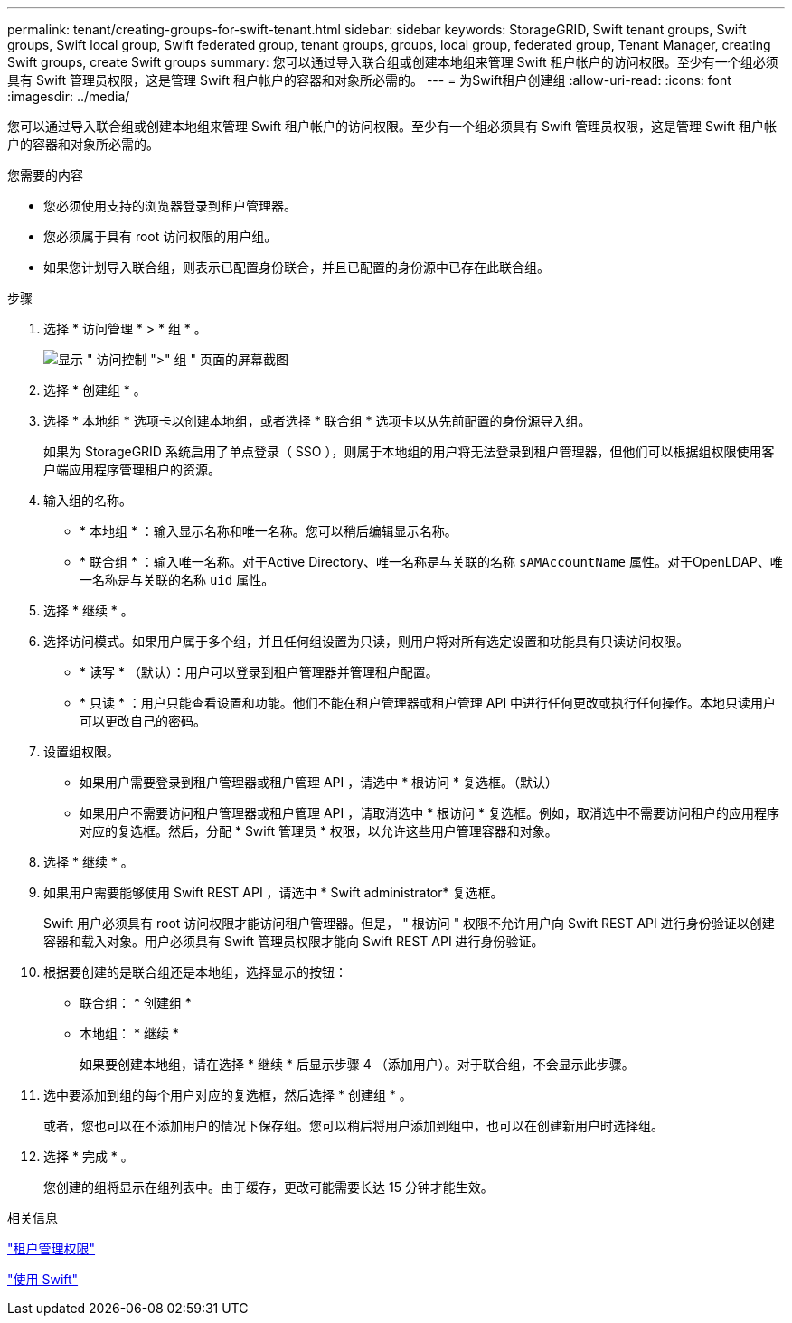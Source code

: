---
permalink: tenant/creating-groups-for-swift-tenant.html 
sidebar: sidebar 
keywords: StorageGRID, Swift tenant groups, Swift groups, Swift local group, Swift federated group, tenant groups, groups, local group, federated group, Tenant Manager, creating Swift groups, create Swift groups 
summary: 您可以通过导入联合组或创建本地组来管理 Swift 租户帐户的访问权限。至少有一个组必须具有 Swift 管理员权限，这是管理 Swift 租户帐户的容器和对象所必需的。 
---
= 为Swift租户创建组
:allow-uri-read: 
:icons: font
:imagesdir: ../media/


[role="lead"]
您可以通过导入联合组或创建本地组来管理 Swift 租户帐户的访问权限。至少有一个组必须具有 Swift 管理员权限，这是管理 Swift 租户帐户的容器和对象所必需的。

.您需要的内容
* 您必须使用支持的浏览器登录到租户管理器。
* 您必须属于具有 root 访问权限的用户组。
* 如果您计划导入联合组，则表示已配置身份联合，并且已配置的身份源中已存在此联合组。


.步骤
. 选择 * 访问管理 * > * 组 * 。
+
image::../media/tenant_add_groups_example.png[显示 " 访问控制 ">" 组 " 页面的屏幕截图]

. 选择 * 创建组 * 。
. 选择 * 本地组 * 选项卡以创建本地组，或者选择 * 联合组 * 选项卡以从先前配置的身份源导入组。
+
如果为 StorageGRID 系统启用了单点登录（ SSO ），则属于本地组的用户将无法登录到租户管理器，但他们可以根据组权限使用客户端应用程序管理租户的资源。

. 输入组的名称。
+
** * 本地组 * ：输入显示名称和唯一名称。您可以稍后编辑显示名称。
** * 联合组 * ：输入唯一名称。对于Active Directory、唯一名称是与关联的名称 `sAMAccountName` 属性。对于OpenLDAP、唯一名称是与关联的名称 `uid` 属性。


. 选择 * 继续 * 。
. 选择访问模式。如果用户属于多个组，并且任何组设置为只读，则用户将对所有选定设置和功能具有只读访问权限。
+
** * 读写 * （默认）：用户可以登录到租户管理器并管理租户配置。
** * 只读 * ：用户只能查看设置和功能。他们不能在租户管理器或租户管理 API 中进行任何更改或执行任何操作。本地只读用户可以更改自己的密码。


. 设置组权限。
+
** 如果用户需要登录到租户管理器或租户管理 API ，请选中 * 根访问 * 复选框。（默认）
** 如果用户不需要访问租户管理器或租户管理 API ，请取消选中 * 根访问 * 复选框。例如，取消选中不需要访问租户的应用程序对应的复选框。然后，分配 * Swift 管理员 * 权限，以允许这些用户管理容器和对象。


. 选择 * 继续 * 。
. 如果用户需要能够使用 Swift REST API ，请选中 * Swift administrator* 复选框。
+
Swift 用户必须具有 root 访问权限才能访问租户管理器。但是， " 根访问 " 权限不允许用户向 Swift REST API 进行身份验证以创建容器和载入对象。用户必须具有 Swift 管理员权限才能向 Swift REST API 进行身份验证。

. 根据要创建的是联合组还是本地组，选择显示的按钮：
+
** 联合组： * 创建组 *
** 本地组： * 继续 *
+
如果要创建本地组，请在选择 * 继续 * 后显示步骤 4 （添加用户）。对于联合组，不会显示此步骤。



. 选中要添加到组的每个用户对应的复选框，然后选择 * 创建组 * 。
+
或者，您也可以在不添加用户的情况下保存组。您可以稍后将用户添加到组中，也可以在创建新用户时选择组。

. 选择 * 完成 * 。
+
您创建的组将显示在组列表中。由于缓存，更改可能需要长达 15 分钟才能生效。



.相关信息
link:tenant-management-permissions.html["租户管理权限"]

link:../swift/index.html["使用 Swift"]
